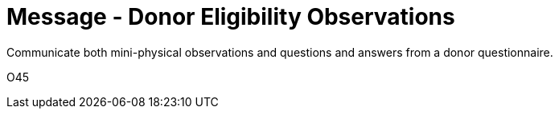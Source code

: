 = Message - Donor Eligibility Observations
:v291_section: "4.16.12"
:v2_section_name: "DEO - Donor Eligibility Observations (Event O45)"
:generated: "Thu, 01 Aug 2024 15:25:17 -0600"

Communicate both mini-physical observations and questions and answers from a donor questionnaire.

[tabset]
O45



